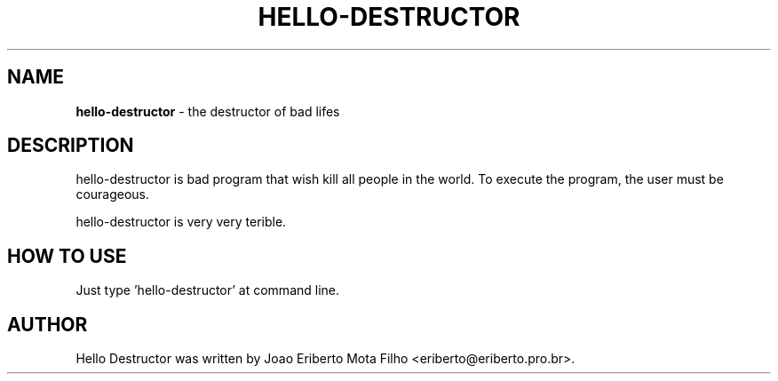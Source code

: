 .TH HELLO-DESTRUCTOR "8"  "Mai 2013" "HELLO-DESTRUCTOR 0.1" "the destructor of bad lifes"
.SH NAME
\fBhello-destructor \fP- the destructor of bad lifes
.SH DESCRIPTION
hello-destructor is bad program that wish kill all people in the world.
To execute the program, the user must be courageous.
.PP
hello-destructor is very very terible.
.SH HOW TO USE
Just type 'hello-destructor' at command line.
.SH AUTHOR
Hello Destructor was written by Joao Eriberto Mota Filho <eriberto@eriberto.pro.br>.

